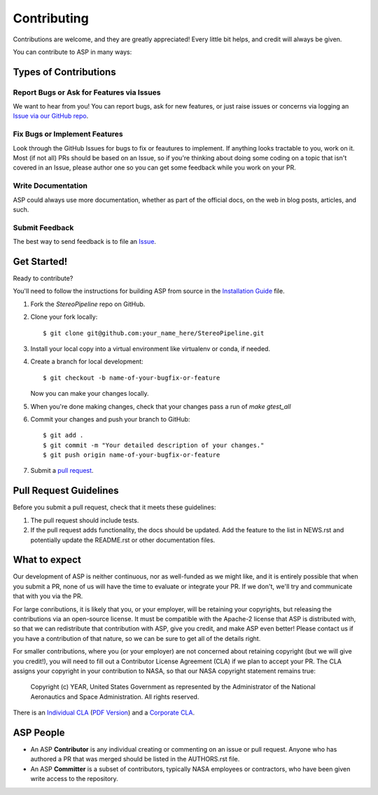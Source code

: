 ============
Contributing
============

Contributions are welcome, and they are greatly appreciated! Every
little bit helps, and credit will always be given.

You can contribute to ASP in many ways:

Types of Contributions
----------------------

Report Bugs or Ask for Features via Issues
~~~~~~~~~~~~~~~~~~~~~~~~~~~~~~~~~~~~~~~~~~

We want to hear from you!  You can report bugs, ask for new features,
or just raise issues or concerns via logging an `Issue via our
GitHub repo <https://github.com/NeoGeographyToolkit/StereoPipeline/issues>`_.


Fix Bugs or Implement Features
~~~~~~~~~~~~~~~~~~~~~~~~~~~~~~

Look through the GitHub Issues for bugs to fix or feautures to implement.
If anything looks tractable to you, work on it.  Most (if not all) PRs should
be based on an Issue, so if you're thinking about doing some coding on a topic
that isn't covered in an Issue, please author one so you can get some feedback
while you work on your PR.

Write Documentation
~~~~~~~~~~~~~~~~~~~

ASP could always use more documentation, whether as part of the
official docs, on the web in blog posts, articles, and such.

Submit Feedback
~~~~~~~~~~~~~~~

The best way to send feedback is to file an `Issue
<https://github.com/NeoGeographyToolkit/StereoPipeline/issues>`_.


Get Started!
------------

Ready to contribute? 

You'll need to follow the instructions for building ASP from source 
in the `Installation Guide <INSTALLGUIDE.rst>`_ file.


1. Fork the `StereoPipeline` repo on GitHub.
2. Clone your fork locally::

    $ git clone git@github.com:your_name_here/StereoPipeline.git

3. Install your local copy into a virtual environment like virtualenv
   or conda, if needed.

4. Create a branch for local development::

    $ git checkout -b name-of-your-bugfix-or-feature

   Now you can make your changes locally.

5. When you're done making changes, check that your changes pass a run
   of `make gtest_all`

6. Commit your changes and push your branch to GitHub::

    $ git add .
    $ git commit -m "Your detailed description of your changes."
    $ git push origin name-of-your-bugfix-or-feature

7. Submit a `pull request <https://github.com/NeoGeographyToolkit/StereoPipeline/pulls>`_.


Pull Request Guidelines
-----------------------

Before you submit a pull request, check that it meets these guidelines:

1. The pull request should include tests.
2. If the pull request adds functionality, the docs should be updated. 
   Add the feature to the list in NEWS.rst and potentially update the README.rst 
   or other documentation files.


What to expect
--------------

Our development of ASP is neither continuous, nor as well-funded
as we might like, and it is entirely possible that when you submit
a PR, none of us will have the time to evaluate or integrate your
PR.  If we don't, we'll try and communicate that with you via the
PR.

For large conributions, it is likely that you, or your employer,
will be retaining your copyrights, but releasing the contributions
via an open-source license.  It must be compatible with the Apache-2
license that ASP is distributed with, so that we can redistribute
that contribution with ASP, give you credit, and make ASP even
better!  Please contact us if you have a contribution of that nature, 
so we can be sure to get all of the details right.

For smaller contributions, where you (or your employer) are not
concerned about retaining copyright (but we will give you credit!),
you will need to fill out a Contributor License Agreement (CLA)
if we plan to accept your PR.  The CLA assigns your copyright in
your contribution to NASA, so that our NASA copyright statement
remains true:

    Copyright (c) YEAR, United States Government as represented by the 
    Administrator of the National Aeronautics and Space Administration.
    All rights reserved.

There is an `Individual CLA <docs/ASP_Individual_CLA.doc>`_ (`PDF
Version <docs/ASP_Individual_CLA.pdf>`_) and a `Corporate CLA
<docs/ASP_Corporate_CLA.doc>`_.


ASP People
----------

- An ASP **Contributor** is any individual creating or commenting
  on an issue or pull request.  Anyone who has authored a PR that was
  merged should be listed in the AUTHORS.rst file.  

- An ASP **Committer** is a subset of contributors, typically NASA
  employees or contractors, who have been given write access to the
  repository.
